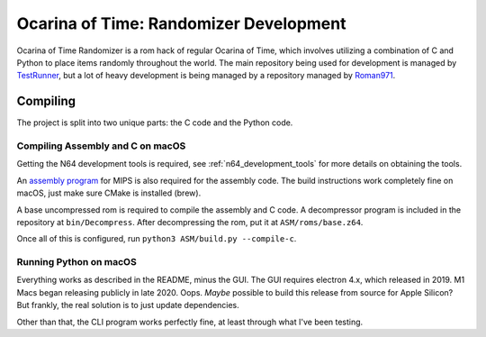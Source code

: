 Ocarina of Time: Randomizer Development
========================================
Ocarina of Time Randomizer is a rom hack of regular Ocarina 
of Time, which involves utilizing a combination of C and 
Python to place items randomly throughout the world. The main 
repository being used for development is managed by 
`TestRunner <https://github.com/TestRunnerSRL/OoT-Randomizer>`_, 
but a lot of heavy development is being managed by a repository 
managed by `Roman971 <https://github.com/Roman971/OoT-Randomizer>`_.

Compiling
---------------
The project is split into two unique parts: the C code and the 
Python code.

Compiling Assembly and C on macOS
~~~~~~~~~~~~~~~~~~~~~~~~~~~~~~~~~~
Getting the N64 development tools is required, see 
:ref:`n64_development_tools` for more details on obtaining the tools.

An `assembly program <https://github.com/Kingcom/armips>`_ for 
MIPS is also required for the assembly code. The build 
instructions work completely fine on macOS, just make sure 
CMake is installed (brew).

A base uncompressed rom is required to compile the assembly and C 
code. A decompressor program is included in the repository at 
``bin/Decompress``. After decompressing the rom, put it at 
``ASM/roms/base.z64``.

Once all of this is configured, run 
``python3 ASM/build.py --compile-c``.

Running Python on macOS
~~~~~~~~~~~~~~~~~~~~~~~~
Everything works as described in the README, minus the GUI. 
The GUI requires electron 4.x, which released in 2019. M1 Macs 
began releasing publicly in late 2020. Oops. *Maybe* possible to 
build this release from source for Apple Silicon? But frankly, the 
real solution is to just update dependencies.

Other than that, the CLI program works perfectly fine, at least 
through what I've been testing.
